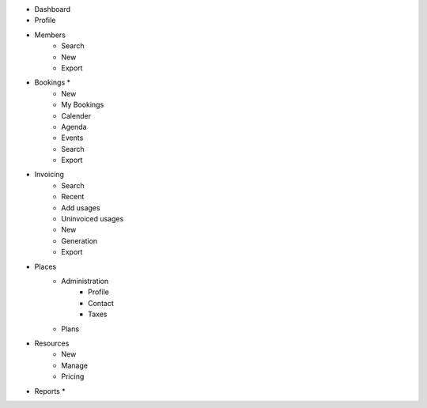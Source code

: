 - Dashboard

- Profile

- Members
    - Search
    - New
    - Export

- Bookings *
    - New
    - My Bookings
    - Calender
    - Agenda
    - Events
    - Search
    - Export

- Invoicing
    - Search
    - Recent
    - Add usages
    - Uninvoiced usages
    - New
    - Generation
    - Export

- Places
    - Administration
        - Profile
        - Contact
        - Taxes
    - Plans

- Resources
    - New
    - Manage
    - Pricing

- Reports *

